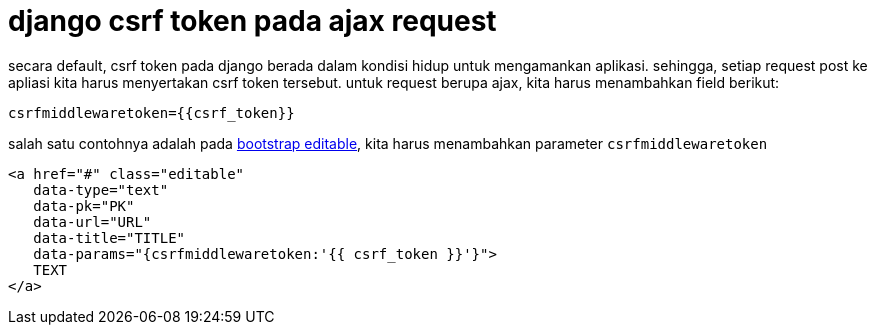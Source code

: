 = django csrf token pada ajax request

secara default, csrf token pada django berada dalam kondisi hidup untuk mengamankan aplikasi. sehingga, setiap request post ke apliasi kita harus menyertakan csrf token tersebut. untuk request berupa ajax, kita harus menambahkan field berikut:
```
csrfmiddlewaretoken={{csrf_token}}
```
salah satu contohnya adalah pada http://vitalets.github.io/x-editable/docs.html#gettingstarted[bootstrap editable], kita harus menambahkan parameter ```csrfmiddlewaretoken``` 
```python
<a href="#" class="editable" 
   data-type="text"
   data-pk="PK"
   data-url="URL"
   data-title="TITLE"
   data-params="{csrfmiddlewaretoken:'{{ csrf_token }}'}">
   TEXT
</a>
```